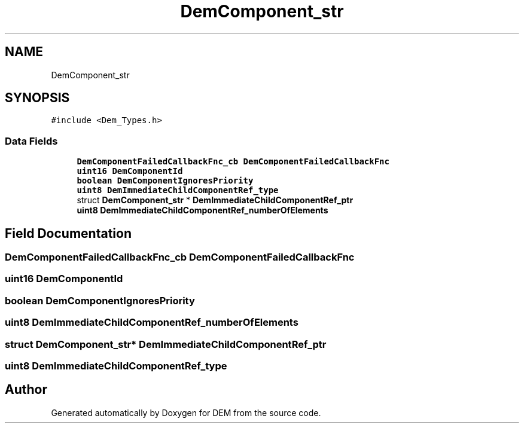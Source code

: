 .TH "DemComponent_str" 3 "Mon May 10 2021" "DEM" \" -*- nroff -*-
.ad l
.nh
.SH NAME
DemComponent_str
.SH SYNOPSIS
.br
.PP
.PP
\fC#include <Dem_Types\&.h>\fP
.SS "Data Fields"

.in +1c
.ti -1c
.RI "\fBDemComponentFailedCallbackFnc_cb\fP \fBDemComponentFailedCallbackFnc\fP"
.br
.ti -1c
.RI "\fBuint16\fP \fBDemComponentId\fP"
.br
.ti -1c
.RI "\fBboolean\fP \fBDemComponentIgnoresPriority\fP"
.br
.ti -1c
.RI "\fBuint8\fP \fBDemImmediateChildComponentRef_type\fP"
.br
.ti -1c
.RI "struct \fBDemComponent_str\fP * \fBDemImmediateChildComponentRef_ptr\fP"
.br
.ti -1c
.RI "\fBuint8\fP \fBDemImmediateChildComponentRef_numberOfElements\fP"
.br
.in -1c
.SH "Field Documentation"
.PP 
.SS "\fBDemComponentFailedCallbackFnc_cb\fP DemComponentFailedCallbackFnc"

.SS "\fBuint16\fP DemComponentId"

.SS "\fBboolean\fP DemComponentIgnoresPriority"

.SS "\fBuint8\fP DemImmediateChildComponentRef_numberOfElements"

.SS "struct \fBDemComponent_str\fP* DemImmediateChildComponentRef_ptr"

.SS "\fBuint8\fP DemImmediateChildComponentRef_type"


.SH "Author"
.PP 
Generated automatically by Doxygen for DEM from the source code\&.
